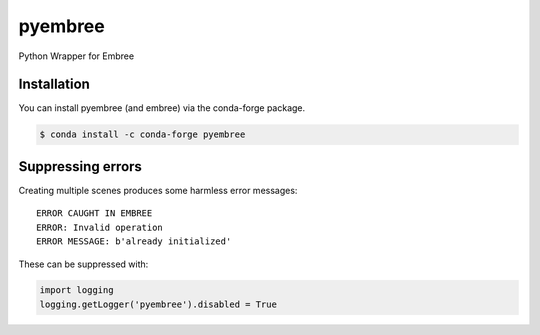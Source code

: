 ========
pyembree
========
Python Wrapper for Embree

Installation
------------
You can install pyembree (and embree) via the conda-forge package.

.. code-block:: bash

    $ conda install -c conda-forge pyembree



Suppressing errors
------------------

Creating multiple scenes produces some harmless error messages:
::
    ERROR CAUGHT IN EMBREE
    ERROR: Invalid operation
    ERROR MESSAGE: b'already initialized'

These can be suppressed with:

.. code-block:: python

    import logging
    logging.getLogger('pyembree').disabled = True
